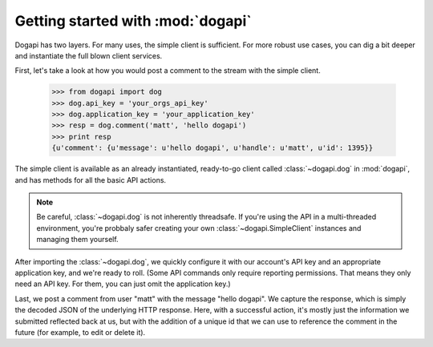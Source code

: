 Getting started with :mod:`dogapi`
======================================

Dogapi has two layers. For many uses, the simple client is sufficient.
For more robust use cases, you can dig a bit deeper and instantiate the
full blown client services. 

First, let's take a look at how you would post a comment to the stream
with the simple client.


    >>> from dogapi import dog
    >>> dog.api_key = 'your_orgs_api_key'
    >>> dog.application_key = 'your_application_key'
    >>> resp = dog.comment('matt', 'hello dogapi')
    >>> print resp
    {u'comment': {u'message': u'hello dogapi', u'handle': u'matt', u'id': 1395}}


The simple client is available as an already instantiated, ready-to-go client
called :class:`~dogapi.dog` in :mod:`dogapi`, and has methods for all the basic
API actions.

.. note::

    Be careful, :class:`~dogapi.dog` is not inherently threadsafe. If you're
    using the API in a multi-threaded environment, you're probbaly safer
    creating your own :class:`~dogapi.SimpleClient` instances and managing them
    yourself.

After importing the :class:`~dogapi.dog`, we quickly configure it with
our account's API key and an appropriate application key, and
we're ready to roll. (Some API commands only require reporting
permissions. That means they only need an API key. For them, you can
just omit the application key.)

Last, we post a comment from user "matt" with the message "hello dogapi". We
capture the response, which is simply the decoded JSON of the underlying HTTP
response. Here, with a successful action, it's mostly just the information we
submitted reflected back at us, but with the addition of a unique id that we can
use to reference the comment in the future (for example, to edit or delete it).
